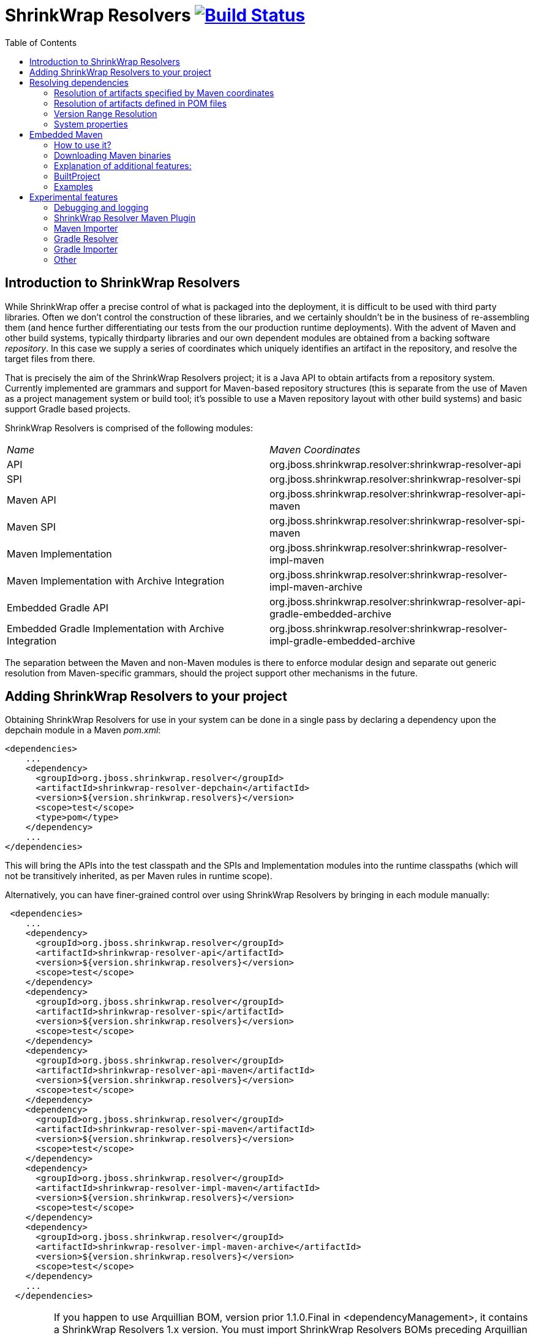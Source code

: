 = ShrinkWrap Resolvers image:https://travis-ci.org/shrinkwrap/resolver.svg["Build Status", link="https://travis-ci.org/shrinkwrap/resolver"]
:toc:

== Introduction to ShrinkWrap Resolvers

While ShrinkWrap offer a precise control of what is packaged into the deployment, it is difficult to be used with third party libraries. Often we don't control the construction of these libraries, and we certainly shouldn't be in the business of re-assembling them (and hence further differentiating our tests from the our production runtime deployments).  With the advent of Maven and other build systems, typically thirdparty libraries and our own dependent modules are obtained from a backing software _repository_.  In this case we supply a series of coordinates which uniquely identifies an artifact in the repository, and resolve the target files from there.

That is precisely the aim of the ShrinkWrap Resolvers project; it is a Java API to obtain artifacts from a repository system.  Currently implemented are grammars and support for Maven-based repository structures (this is separate from the use of Maven as a project management system or build tool; it's possible to use a Maven repository layout with other build systems) and basic support Gradle based projects.

ShrinkWrap Resolvers is comprised of the following modules:

|====
|_Name_|_Maven Coordinates_
|API|org.jboss.shrinkwrap.resolver:shrinkwrap-resolver-api
|SPI|org.jboss.shrinkwrap.resolver:shrinkwrap-resolver-spi
|Maven API|org.jboss.shrinkwrap.resolver:shrinkwrap-resolver-api-maven
|Maven SPI|org.jboss.shrinkwrap.resolver:shrinkwrap-resolver-spi-maven
|Maven Implementation|org.jboss.shrinkwrap.resolver:shrinkwrap-resolver-impl-maven
|Maven Implementation with Archive Integration|org.jboss.shrinkwrap.resolver:shrinkwrap-resolver-impl-maven-archive
|Embedded Gradle API|org.jboss.shrinkwrap.resolver:shrinkwrap-resolver-api-gradle-embedded-archive
|Embedded Gradle Implementation with Archive Integration|org.jboss.shrinkwrap.resolver:shrinkwrap-resolver-impl-gradle-embedded-archive
|====

The separation between the Maven and non-Maven modules is there to enforce modular design and separate out generic resolution from Maven-specific grammars, should the project support other mechanisms in the future.

== Adding ShrinkWrap Resolvers to your project

Obtaining ShrinkWrap Resolvers for use in your system can be done in a single pass by declaring a dependency upon the +depchain+ module in a Maven _pom.xml_:

[source,xml]
----
<dependencies>
    ...
    <dependency>
      <groupId>org.jboss.shrinkwrap.resolver</groupId>
      <artifactId>shrinkwrap-resolver-depchain</artifactId>
      <version>${version.shrinkwrap.resolvers}</version>
      <scope>test</scope>
      <type>pom</type>
    </dependency>
    ...
</dependencies>
----

This will bring the APIs into the test classpath and the SPIs and Implementation modules into the runtime classpaths (which will not be transitively inherited, as per Maven rules in +runtime+ scope).

Alternatively, you can have finer-grained control over using ShrinkWrap Resolvers by bringing in each module manually:

[source,xml]
----
 <dependencies>
    ...
    <dependency>
      <groupId>org.jboss.shrinkwrap.resolver</groupId>
      <artifactId>shrinkwrap-resolver-api</artifactId>
      <version>${version.shrinkwrap.resolvers}</version>
      <scope>test</scope>
    </dependency>
    <dependency>
      <groupId>org.jboss.shrinkwrap.resolver</groupId>
      <artifactId>shrinkwrap-resolver-spi</artifactId>
      <version>${version.shrinkwrap.resolvers}</version>
      <scope>test</scope>
    </dependency>
    <dependency>
      <groupId>org.jboss.shrinkwrap.resolver</groupId>
      <artifactId>shrinkwrap-resolver-api-maven</artifactId>
      <version>${version.shrinkwrap.resolvers}</version>
      <scope>test</scope>
    </dependency>
    <dependency>
      <groupId>org.jboss.shrinkwrap.resolver</groupId>
      <artifactId>shrinkwrap-resolver-spi-maven</artifactId>
      <version>${version.shrinkwrap.resolvers}</version>
      <scope>test</scope>
    </dependency>
    <dependency>
      <groupId>org.jboss.shrinkwrap.resolver</groupId>
      <artifactId>shrinkwrap-resolver-impl-maven</artifactId>
      <version>${version.shrinkwrap.resolvers}</version>
      <scope>test</scope>
    </dependency>
    <dependency>
      <groupId>org.jboss.shrinkwrap.resolver</groupId>
      <artifactId>shrinkwrap-resolver-impl-maven-archive</artifactId>
      <version>${version.shrinkwrap.resolvers}</version>
      <scope>test</scope>
    </dependency>
    ...
  </dependencies>
----

[IMPORTANT]
====
If you happen to use Arquillian BOM, version prior 1.1.0.Final in +<dependencyManagement>+, it contains a ShrinkWrap Resolvers 1.x version. You must import ShrinkWrap Resolvers BOMs preceding Arquillian BOM in order to get 2.0.x version. Adding a ShrinkWrap BOM is recommended in any case.

ShrinkWrap resolved BOM can be imported via following snippet:

[source,xml]
----
<dependencyManagement>
  <dependencies>
    ...
    <!-- Override dependency resolver with latest version.
         This must go *BEFORE* the Arquillian BOM. -->
    <dependency>
      <groupId>org.jboss.shrinkwrap.resolver</groupId>
      <artifactId>shrinkwrap-resolver-bom</artifactId>
      <version>${version.shrinkwrap.resolvers}</version>
      <scope>import</scope>
      <type>pom</type>
    </dependency>
    ...
  </dependencies>
</dependencyManagement>
----
====

== Resolving dependencies

The general entry point for resolution is the convenience +org.jboss.shrinkwrap.resolver.api.maven.Maven+ class, which has static hooks to obtain a new +org.jboss.shrinkwrap.resolver.api.maven.MavenResolverSystem+.
Let's cover most popular use cases for ShrinkWrap Resolver.


=== Resolution of artifacts specified by Maven coordinates

Maven coordinates, in their canonical form, are specified as following +groupId:artifactId:[packagingType:[classifier]]:version+. Often, those are referred as +G+ (groupId), +A+ (artifactId), +P+ (packagingType), +C+ (classifier) and +V+ (version). If you omit +P+ and +C+, they will get their default value, which is packaging of +jar+ and an empty classifier. ShrinkWrap Resolver additionally allows you to skip +V+ in case it has version information available, that would be explained later on.

Resolve a file using Maven coordinates::
Here, resolver locates artifact defined by +G:A:V+ and resolves it including all transitive dependencies. Result is formatted as array of +File+.
+
[source,java]
----
File[] files = Maven.resolver().resolve("G:A:V").withTransitivity().asFile();
----
+

Avoid transitive dependencies resolution::
You might want to change default Maven behavior and resolve only artifact specified by +G:A:V+, avoiding its transitive dependencies. For such use case, ShrinkWrap Resolvers provides a shorthand for changing resolution strategy, called +withoutTransitivity()+. Additionally, you might want to return a single +File+ instead of an array.
+
[source,java]
----
Maven.resolver().resolve("G:A:V").withoutTransitivity().asSingleFile();
----

Resolution of multiple artifacts::
Very often, you need to resolve more than one artifact. The method +resolve(String...)+ allows you to specify more artifacts at the same time. The result of the call will be an array of +File+ composed by artifacts defined by +G1:A1:V1+ and +G2:A2:V2+ including their transitive dependencies.
+
[source,java]
----
Maven.resolver().resolve("G1:A1:V1", "G2:A1:V1").withTransitivity().asFile();
----

Specifying dependency type::
Packaging type is specified by +P+ in +G:A:P:V+ coordinates description.
+
[source,java]
----
Maven.resolver().resolve("G:A:war:V").withTransitivity().asFile();
----
+
Packaging can be of any type, the most common are listed in following table.
+
.Packaging types
[width=80%]
|====
| jar | war | ear | ejb | rar | par | pom | test-jar | maven-plugin
|====

Specifying dependency classifier::
With classifier, such as +tests+, you need to include all +G:A:P:C:V+ parts of coordinates string.
+
[source,java]
----
Maven.resolver().resolve("G:A:test-jar:tests:V").withTransitivity().asFile();
----

Returning resolved artifacts as different type than file::
ShrinkWrap Resolvers provides shorthands for returning an +InputStream+ or +URL+ instead of +File+. Additionally, with +shrinkwrap-resolver-impl-maven-archive+, you can additionally return results +MavenCoordinate+ or as ShrinkWrap archives, such as +JavaArchive+, +WebArchive+ or +EnterpriseArchive+.
+
[source,java]
----
Maven.resolver().resolve("G:A:V").withTransitivity().as(File.class);
Maven.resolver().resolve("G:A:V").withTransitivity().as(InputStream.class);
Maven.resolver().resolve("G:A:V").withTransitivity().as(URL.class);
Maven.resolver().resolve("G:A:V").withTransitivity().as(JavaArchive.class);
Maven.resolver().resolve("G:A:war:V").withoutTransitivity().asSingle(WebArchive.class);
Maven.resolver().resolve("G:A:war:V").withTransitivity().as(MavenCoordinate.class);
----
+
[NOTE]
====
It's the responsibility of caller to close +InputStream+.
====

Working with artifact metadata::
Sometimes, you are more interested in metadata, such as dependencies of a given artifacts instead of artifact itself. ShrinkWrap Resolvers provides you an API for such use cases:
+
[source,java]
----
MavenResolvedArtifact artifact = Maven.resolver().resolve("G:A:war:V").withoutTransitivity()
  .asSingle(MavenResolvedArtifact.class);

MavenCoordinate coordinates = artifact.getCoordinate();
MavenArtifactInfo[] dependencies = artifact.getDependencies();
String version = artifact.getResolvedVersion();
ScopeType scope = artifact.getScope();
----
+
You can still retrieve resolved artifact from +MavenResolvedArtifact+:
+
[source,java]
----
File file = artifact.asFile();
----

Working with artifact coordinates::
You can also retrieve resolved artifact directly as +MavenCoordinate+, if you are not interested in more details:
+
[source,java]
----
MavenCoordinate[] coordinates = Maven.resolver().resolve("G:A:V")
   .withTransitivity().as(MavenCoordinate.class);
----

Resolution of artifacts as collection::
It might be convenient to work with +List+ interface instead of an array. For such cases, you can wrap the results of resolution using following call:
+
[source,java]
----
List<File> files = Maven.resolver().resolve("G:A:V")
    .withTransitivity().asList(File.class);
List<JavaArchive> jars = Maven.resolver().resolve("G:A:V")
    .withTransitivity().asList(JavaArchive.class);
List<MavenCoordinate> coordinates = Maven.resolver().resolve("G:A:V")
    .withTransitivity().asList(MavenCoordinate.class);
----
+

Transitive dependency exclusion::
In case you need to resolve an artifact while avoiding some of its dependencies, you can follow concept of +<exclusions>+ known for Maven. Following snippet shows how to exclude +G:B+ while resolving +G:A:V+.
+
[source,java]
----
Maven.resolver()
  .addDependencies(
    MavenDependencies.createDependency("G:A:V", ScopeType.COMPILE, false,
      MavenDependencies.createExclusion("G:B"))).resolve().withTransitivity().asFile();
----

Control resolution results by using a strategy::
In special cases, excluding a single dependency is not the behaviour you want to achieve. For instance, you want to resolve all test scoped dependencies of an artifact, you want to completely avoid some dependency while resolving multiple artifacts or maybe you're interested in optional dependencies. For those cases, ShrinkWrap Resolvers allows you to specify a +MavenResolutionStrategy+. For instance, you can exclude +G:B+ from +G:A:V+ (e.g. the same as previous examples) via following snippet:
+
[source,java]
----
Maven.resolver().resolve("G:A:V").using(new RejectDependenciesStrategy(false, "G:B")).asFile();
----
+
[NOTE]
====
Methods +withTransitivity()+ and +withoutTransitivity()+ are just a convenience methods to avoid you writing down strategy names. The first one calls +TransitiveStrategy+ while the latter calls +NotTransitiveStrategy+.
====
+
Strategies are composed of an array of +MavenResolutionFilter+ instances and +TransitiveExclusionPolicy+ instance. While defining the first allows you to transform dependency graph of resolved artifacts, the latter allows you to change default behavior when resolving transitive dependencies. By default, Maven does not resolve any dependencies in _provided_ and _test_ scope and it also skips _optional_ dependencies. ShrinkWrap resolver behaves the same way by default, but allows you to change that behaviour. This comes handy especially if when you want to for instance resolve all provided dependencies of +G:A:V+. For your convenience, ShrinkWrap Resolvers ships with strategies described in following table.
+
.Strategies available in ShrinkWrap Resolver
[cols="1,3"]
|====
| +AcceptAllStrategy+ |
Accepts all dependencies of artifacts. Equals +TransitiveStrategy+.

| +AcceptScopesStrategy+ |
Accepts only dependencies that have defined scope type.

| +CombinedStrategy+ |
This allows you to combine multiple strategies together. The behaviour defined as logical AND between combined strategies.

| +NonTransitiveStrategy+ |
Rejects all dependencies that were not directly specified for resolution. This means that all transitive dependencies of artifacts for resolution are rejected.

| +RejectDependenciesStrategy+ |
Rejects dependencies defined by +G:A+ (version is not important for comparison, so it can be omitted altogether). By default, it is transitive: +RejectDependenciesStrategy("G:A", "G:B")+ means that all dependencies that origin at +G:A+ or +G:B+ are removed as well. If you want to change that behavior to reject defined dependencies but to keep their descendants, instantiate strategy as following: +RejectDependenciesStrategy(false, "G:A", "G:B")+

| +TransitiveStrategy+ |
Acceps all dependencies of artifacts. Equals +AcceptAllStrategy+.

|====

Control sources of resolution::
ShrinkWrap Resolvers allows you to specify where do you want to resolve artifacts from. By default, it uses classpath (also known as Maven Reactor) and Maven Central repository, however you can programmatically alter the behavior.
+
[source,java]
----
Maven.configureResolver().withClassPathResolution(false).resolve("G:A:V").withTransitivity().asFile();
Maven.configureResolver().withMavenCentralRepo(false).resolve("G:A:V").withTransitivity().asFile();
Maven.configureResolver().workOffline().resolve("G:A:V").withTransitivity().asFile();
Maven.configureResolver().useLegacyLocalRepo(true).resolve("G:A:V").withTransitivity().asFile();
----
+
While classpath resolution is handy for testing SNAPSHOT artifacts that are not yet installed in any of the Maven repository, making ShrinkWrap Resolvers offline avoids accessing any repositories but local cache. You can also set to ignore origin of artifacts present in local repository via +useLegacyLocalRepo(true)+ method.
+
[NOTE]
====
If offline mode is activated, original of artifacts in local repository is automatically ignored. This is a difference from default Maven behavior. See https://cwiki.apache.org/confluence/display/MAVEN/Maven+3.x+Compatibility+Notes#Maven3.xCompatibilityNotes-ResolutionfromLocalRepository[Legacy local repository] for further reference.
====


Specify settings.xml::
While controlling classpath resolution and Maven Central comes handy, sometimes you might want to specify completely different _settings.xml_ file than default for your test execution. This can be done via following API calls:
+
[source,java]
----
Maven.configureResolver().fromFile("/path/to/settings.xml")
  .resolve("G:A:V").withTransitivity().asFile();

Maven.configureResolver().fromClassloaderResource("path/to/settings.xml")
  .resolve("G:A:V").withTransitivity().asFile();
----
+
[WARNING]
====
ShrinkWrap Resolvers will not consume settings.xml you specified on command line (+-s settings.xml+) or in the IDE. It reads settings.xml files at their standard locations, which are +~/.m2/settings.xml+ and +$M2_HOME/conf/settings.xml+ unless overridden in the API or via System property.
====

Define Maven repositories manually::
Ultimately, it is possible to define and/or override Maven repositories defined in _settings.xml_ or _pom.xml_. Repositories defined via API always take precedence. In case there is a repository with same *id* configured in either _settings.xml_ or _pom.xml_ file, it will be ignored.
+
[source,java]
----
Maven.configureResolver().withRemoteRepo("my-repository-id", "url://to/my/repository", "layout")
  .resolve("G:A:V").withTransitivity().asFile();

Maven.configureResolver().withRemoteRepo(MavenRemoteRepositories.createRemoteRepository("my-repository-id", "url://to/my/repository", "layout"))
  .resolve("G:A:V").withTransitivity().asFile();
----

=== Resolution of artifacts defined in POM files

While previous calls allow you to manually define what you want to resolve, in Maven projects, you have very likely specified this information already, in you _pom.xml_ file. ShrinkWrap Resolvers allows you to follow _DRY_ principle and it is able to load metadata included there.

ShrinkWrap Resolvers constructs so called effective POM model (simplified, that is your _pom.xml_ file plus parent hierarchy and Super POM, Maven default POM file). In order to construct the model, it uses all local repository, classpath repository and remote repositories. Once the model is loaded, you can use the metadata in there to be automatically added to artifacts to be resolved.

[TIP]
====
You can use Maven.configureResolver() to tune what repositories will be questioned during effective POM model construction.
====

Resolving an artifact with version defined in effective POM::
In case, you want to resolve +G:A:V+, you can simply specify +G:A+ instead. For artifacts with non JAR packaging type or classifier, you must use alternative syntax with question mark '+?+', such as +G:A:P:?+ or +G:A:P:C:?+.
+
[source,java]
----
Maven.resolver().loadPomFromFile("/path/to/pom.xml").resolve("G:A").withTransitivity().asFile();

Maven.resolver().loadPomFromClassLoaderResource("/path/to/pom.xml").resolve("G:A:P:?")
  .withTransitivity().asFile();
----

Resolving artifacts defined in effective POM::
ShrinkWrap Resolvers allows you to artifacts defined with specific scope into list of artifacts to be resolved. This way, you don't need to alter your tests if you change dependencies of your application. You can either use +importDependencies(ScopeType...)+ or convenience methods, that cover the most frequent usages (+importRuntimeDependencies()+, +importTestDependencies()+ and +importRuntimeAndTestDependencies()+:
+
[source,java]
----
Maven.resolver().loadPomFromFile("/path/to/pom.xml")
  .importDependencies(ScopeType.TEST, ScopeType.PROVIDED)
  .resolve().withTransitivity().asFile();

Maven.resolver().loadPomFromFile("/path/to/pom.xml").importRuntimeDependencies()
  .resolve().withTransitivity().asFile();
----
+
[TIP]
====
Runtime in convenience methods means all the Maven scopes that are used in application runtime, which are +compile+, +runtime+, +import+ and +system+. If you need to select according to Maven scopes, go for +importDependencies(ScopeType...)+ instead.
====

Specifying profiles to be activated::
By default, ShrinkWrap Resolvers activates profiles based on property value, file presence, active by default profiles, operating system and JDK. However, you can force profiles in same way as you would do via +-P+ in Maven.
+
[source,java]
----
Maven.resolver().loadPomFromFile("/path/to/pom.xml", "activate-profile-1", "!disable-profile-2")
        .importRuntimeAndTestDependencies().resolve().withTransitivity().asFile();
----

=== Version Range Resolution

The ShrinkWrap Resolver API allows for resolution of available versions info from a requested range. The http://maven.apache.org/enforcer/enforcer-rules/versionRanges.html[Maven documentation] specifies the version range syntax; examples of obtaining info about versions greater or equal to 1.0.0 for a specific coordinate is presented below.

[source,java]
----
final MavenVersionRangeResult versionRangeResult = Maven.resolver().resolveVersionRange("G:A:[1.0.0]");
----
+MavenVersionRangeResult+ provides three methods:

- +getLowestVersion()+ for obtaining the lowest resolved version coordinate,
- +getHighestVersion()+ for the highest version,
- +getVersions()+ which returns a +List+ of obtained coordinates, ordered from lowest to highest version.

[source,java]
----
final MavenCoordinate lowest = versionRangeResult.getLowestVersion();
final MavenCoordinate highest = versionRangeResult.getHighestVersion();
final List<MavenCoordinate> versions = versionRangeResult.getVersions();
----

=== System properties

ShrinkWrap Resolvers allows you to override any programmatic configuration via System properties.

.System properties altering behavior of ShrinkWrap Resolvers
[cols="1,2"]
|====
| +org.apache.maven.user-settings+ |
Path to user  _settings.xml_ file. In case +org.apache.maven.global-settings+ settings is provided too, they both are merged, user one has the priority.

| +org.apache.maven.global-settings+ |
Path to global _settings.xml_ file. In case +org.apache.maven.user-settings+ settings is provided too, they are merged, user one has the priority.

| +settings.security+ (prior 2.2.0 +org.apache.maven.security-settings+) |
Path to _settings-security.xml_, that contains encrypted master password for password protected Maven repositories.

| +org.apache.maven.offline+ |
Flag there to work in offline mode.

| +maven.repo.local+ |
Path to local repository with cached artifacts. Overrides value defined in any of the _settings.xml_ files.

| +maven.legacyLocalRepo+ |
Flag whether to ignore origin tracking for artifacts present in local repository
|====


== Embedded Maven

You probably know the cases when you have to built some project before running another one or before running tests to use a created archive. Maven Importer provided by ShrinkWrap Resolver can partially help you with it - it compiles the classes and collects dependencies from the pom.xml file. However, you cannot use Maven plugins, profiles or some variables as it doesn't do the real Maven build - it just tries to simulate it. You can definitely imagine a situation that you don't have any Maven binary installed on you PC or that you need different Maven version for one specific build. That's why ShrinkWrap Resolver introduces a new feature: Embedded Maven.

[%hardbreaks]
Embedded Maven provides you a possibility to invoke a Maven built of some project directly from your Java code. Internally, it uses http://maven.apache.org/shared/maven-invoker/[maven-invoker] and mainly the classes https://maven.apache.org/components/shared/maven-invoker/apidocs/org/apache/maven/shared/invoker/Invoker.html[Invoker] and https://maven.apache.org/components/shared/maven-invoker/apidocs/org/apache/maven/shared/invoker/InvocationRequest.html[InvocationRequest], which basically offers the functionality of running Maven builds from the Java code.
So now there can arise some questions: Why should I use Embedded Maven? What are the benefits?
There are bunch of functions added to make the usage more user friendly. The most significant additional functions are:

* downloading and using Maven binaries that the user desires

* uncluttered API (you can write code that runs either trivial or complex builds on one single line)

* additional methods & functions (eg. for ignoring build failures or making the build output quiet)

* Java class representing a built project

* easy getting a ShrinkWrap Archive created by the build

* automatic functions such as skipping tests and formatting a build output

* possibility to use one's Invoker and InvocationRequest instances

* and more ...


=== How to use it?

Your starting point is a class link:/maven/api-maven-embedded/src/main/java/org/jboss/shrinkwrap/resolver/api/maven/embedded/EmbeddedMaven.java[EmbeddedMaven] which offers you three methods. At this point you have to decide which approach of setting Maven build options you want to use.

1. You can use ShrinkWrap Resolver API that offers you additional features and more comfortable but slightly limited way. This approach is linked with these two methods:
+
[source,java]
....
EmbeddedMaven.forProject(File pomFile)
EmbeddedMaven.forProject(String pomFile)
....
+
where you have to specify a POM file of a project you want to build.
+
Why it is limited? Contrary to second approach or to the pure maven-invoker:
+
- you can set neither output handler nor error handler because it is already set by ShrinkWrap Resolver. On the other hand, it has three positive effects:
		I) the output is automatically formatted (with a prefix "->" to make the output visibly separated)
		II) after the completion, the build output is accessible using method link:/maven/api-maven-embedded/src/main/java/org/jboss/shrinkwrap/resolver/api/maven/embedded/BuiltProject.java#L92[BuiltProject#getMavenLog()]
		III) you can easily suppress the build output using method link:/maven/api-maven-embedded/src/main/java/org/jboss/shrinkwrap/resolver/api/maven/embedded/pom/equipped/ConfigurationStage.java#L338[ConfigurationStage#setQuiet()]
- you cannot set a project you want to build by setting base directory and a file name separately.
- there are no methods for setting Maven home and binaries, because it is set by ShrinkWrap Resolver itself.
+
+


2. In the second approach, you can use your own Invoker and InvocationRequest instances. If you use it, then it is expected that all settings is done by yourself so no automatic features are provided by ShrinkWrap Resolver. This approach is linked with the method:
+
[source,java]
....
EmbeddedMaven.withMavenInvokerSet(InvocationRequest request, Invoker invoker)
....
+
[%hardbreaks]
Why it is less comfortable? You can see the differences in these two test cases that does completely the same thing but using different approaches: link:./maven/impl-maven-embedded/src/test/java/org/jboss/shrinkwrap/resolver/impl/maven/embedded/pom/equipped/PomEquippedEmbeddedMavenForJarSampleTestCase.java[first approach] link:./maven/impl-maven-embedded/src/test/java/org/jboss/shrinkwrap/resolver/impl/maven/embedded/invoker/equipped/InvokerEquippedEmbeddedMavenForJarSampleTestCase.java[second approach]
These are the disadvantages:
+
* methods such as setGoals and setProfiles accept only a list of string.
* you have to set the property `skipTests` for each InvocationRequest if you don't want to run the tests.
* you don't have an access to the Maven build output after the build completion
* the build output is not automatically formatted and it cannot be easily suppressed
* the methods for setting Maven home or binaries are accessible in Invoker object, but it is advised not to use them as the Maven home is used by ShrinkWrap Resolver


=== Downloading Maven binaries
In cases when there is no Maven binaries installed on the machine or when another Maven version is needed for some specific build, you can ask ShrinkWrap Resolver to download the specific version from the Apache web pages and use it. For this purpose there is a method:
[source,java]
....
EmbeddedMaven.forProject("path/to/pom.xml").useMaven3Version(String version)
....
[%hardbreaks]
where the desired version is expected (eg: `useMaven3Version("3.3.9")`). This version is downloaded from Apache web pages and the downloaded zip is cached in a directory `$HOME/.arquillian/resolver/maven/` to not download it over and over again. Zip file is extracted in `${project.directory}/target/resolver-maven/${generated_UUID}` and the path to the extracted binaries is set as Maven home applicable for the build.
There are three more methods for setting Maven binaries that should be used for the build.
[source,java]
....
EmbeddedMaven.forProject("path/to/pom.xml").useDistribution(URL mavenDistribution, boolean useCache)
....
[%hardbreaks]
where you need to specify a URL the distribution should be downloaded from. You should also specify if the cache directory should be used. If `useCache` is `false`, then the zip file is downloaded into `${project.directory}/target/resolver-maven/downloaded`.
Next method
[source,java]
....
EmbeddedMaven.forProject("path/to/pom.xml").useInstallation(File mavenHome)
....
[%hardbreaks]
uses Maven installation located on the given path.
Last method:
[source,java]
....
EmbeddedMaven.forProject("path/to/pom.xml").useDefaultDistribution()
....
basically does nothing. It just says that the default Maven installation that is on your `PATH` should be used. It is same as you wouldn't use any of these methods.


=== Explanation of additional features:

====== Skipping tests:
Using ShrinkWrap Resolver API approach, there is no need to set the `skipTests` property if you don't want to run any test as it is set automatically. If you still want to run tests, then you can use method: link:/maven/api-maven-embedded/src/main/java/org/jboss/shrinkwrap/resolver/api/maven/embedded/pom/equipped/ConfigurationStage.java#L155[ConfigurationStage#skipTests(false)]

====== Ignoring failures:
If the Maven build fails, then an `IllegalStateException` is thrown by default. If you use method link:/maven/api-maven-embedded/src/main/java/org/jboss/shrinkwrap/resolver/api/maven/embedded/BuildStage.java#L45[BuildStage#ignoreFailure()], then failures of the Maven build is ignored and a BuiltProject instance with a non-zero value stored in mavenBuildExitCode variable is returned.


=== BuiltProject
link:/maven/api-maven-embedded/src/main/java/org/jboss/shrinkwrap/resolver/api/maven/embedded/BuiltProject.java[BuiltProject] is a Java class that represents a built project. An instance of this class is returned by the method `build()` when the Maven build is completed. The most useful method is probably:
[source,java]

....
builtProject.getDefaultBuiltArchive()
....
that returns an archive with a default name that was created by the Maven build. As a "default archive name" is understood:

* either combination of artifactId + version + packaging suffix (eg.
* or a finalName set in `<build>` section of project's POM file + packaging suffix

if no archive with a corresponding name is found, then `null` is returned. `Null` is returned also for project with `packaging=pom` as it is usually a parent project with a set of modules. To get all modules that are specified use the method:
[source,java]
....
builtProject.getModules()
....
which returns list of BuiltProject instances. If you know the name (string within an element `<module>` in the parent's POM file) of a module you are interested in, you can use:
[source,java]
....
builtProject.getModule(String moduleName)
....
There are several other useful methods provided by this Java class. For more information see link:/maven/api-maven-embedded/src/main/java/org/jboss/shrinkwrap/resolver/api/maven/embedded/BuiltProject.java[BuiltProject]


=== Examples
First example is just package a project and get the default archive:
[source,java]
....
EmbeddedMaven.forProject("path/to/pom.xml").setGoals("package").build().getDefaultBuiltArchive();
....
Then let's say that we want to build some project using goals `clean` and `package` and with activated profile `production`:
[source,java]
....
BuiltProject builtProject = EmbeddedMaven
                                .forProject("path/to/pom.xml")
				.setGoals("clean", "package")
				.setProfiles("production")
				.build();
....
Then you can get the default archive:
[source,java]
....
Archive archive = builtProject.getDefaultBuiltArchive();
....
or all Java archives, that are contained in the build directory:
[source,java]
....
List<JavaArchive> javaArchives = builtProject.getArchives(JavaArchive.class);
....

Let's say that we want to use Maven 3.1.0 for building a project with a goal `install` and property `wildfly=true`. We also don't want to display the build output a we want to ignore all possible build failures:
[source,java]
....
EmbeddedMaven
    .forProject("path/to/pom.xml")
    .useMaven3Version("3.1.0")
    .setGoals("install")
    .addProperty("wildfly", "true")
    .setQuiet()
    .ignoreFailure()
    .build();
....
Some additional examples can be found in integration tests link:/maven/impl-maven-embedded/src/test/java/org/jboss/shrinkwrap/resolver/impl/maven/embedded/pom/equipped[here] and link:/maven/impl-maven-embedded/src/test/java/org/jboss/shrinkwrap/resolver/impl/maven/embedded/invoker/equipped[here].


== Experimental features

[WARNING]
====
Following features are in their early development stages. However, they should work for the most common use case. Feel free to report a bug in https://issues.jboss.org/browse/SHRINKRES[SHRINKRES] project if that not your case.
====

=== Debugging and logging

ShrinkWrap Resolver allows you to get internal details of its session. This is handy especially if you are resolving artifacts from a pom file or if you are interested what dependency coordinates will have their version automatically resolved in tests. In order to get access to internal data, perform cast of resolver object (in any stage) to +MavenWorkingSessionContainer+ and retrieve the session. _Important: +MavenWorkingSession+ represents an interal API and can be changed in future versions. Use it only for debugging or in ShrinkWrap Resolver extensions, interacting with the session from tests should be avoided._

[source,java]
----
MavenResolverSystem resolver = Maven.resolver();
MavenWorkingSession session = ((MavenWorkingSessionContainer) resolver).getMavenWorkingSession();
----

ShrinkWrap Resolvers uses Java Util Logging for logging purposes. If you want to increase verbosity, provide _logging.properties_ file and make sure it is loaded in Java VM by specifying +-Djava.util.logging.config.file=/path/to/logging.properties+. See following example, which enables logging of interaction with Maven Repositories into console output:

[source,properties]
----
# Specify the handlers to create in the root logger
# (all loggers are children of the root logger)
# The following creates two handlers
handlers= java.util.logging.ConsoleHandler

# Set the default logging level for new ConsoleHandler instances
java.util.logging.ConsoleHandler.level= FINEST

# Set global verbose level
.level= INFO

# Set log verbose level for ShrinkWrap Resolvers
org.jboss.shrinkwrap.resolver.impl.maven.logging.LogTransferListener.level= FINEST
org.jboss.shrinkwrap.resolver.impl.maven.logging.LogRepositoryListener.level= FINEST
org.jboss.shrinkwrap.resolver.impl.maven.logging.LogModelProblemCollector.level= FINEST

----

=== ShrinkWrap Resolver Maven Plugin

ShrinkWrap Resolver Maven plugin allows you to propagate settings you specified on command line into test execution. Settings comprises of: paths to the _pom.xml_ file and _settings.xml_ files, activated/disabled profiles, offline flag and path to local repository. No support for IDE exists at this moment.

In order to activate the plugin, you need to add following snippet into +<build>+ section of your _pom.xml_ file.

[source,xml]
----
<plugin>
  <groupId>org.jboss.shrinkwrap.resolver</groupId>
  <artifactId>shrinkwrap-resolver-maven-plugin</artifactId>
  <version>${version.shrinkwrap.resolvers}</version>
  <executions>
    <execution>
      <goals>
        <goal>propagate-execution-context</goal>
      </goals>
    </execution>
  </executions>
</plugin>
----

Then, in your test you can do the following:

[source,java]
----
Maven.configureResolverViaPlugin().resolve("G:A").withTransitivity().asFile();
----

=== Maven Importer

MavenImporter is the most advanced feature of ShrinkWrap Resolvers. Instead of you being responsible for specifying how testing archive should look like, it reuses information defined in your _pom.xml_ in order to construct the archive. So, no matter how your project looks like, you can get a full archive, as you would deploy it into the application server within a single line of code.

MavenImporter is able to compile sources, construct _MANIFEST.MF_, fetch the dependencies and construct archive as Maven would do. It does not required any data to be prepared by Maven, however it can profit from those if they exist.

[source,java]
----
ShrinkWrap.create(MavenImporter.class)
  .loadPomFromFile("/path/to/pom.xml").importBuildOutput().as(WebArchive.class);

ShrinkWrap.create(MavenImporter.class)
  .loadPomFromFile("/path/to/pom.xml", "activate-profile-1", "!disable-profile-2")
  .importBuildOutput().as(WebArchive.class);

ShrinkWrap.create(MavenImporter.class).configureFromFile("/path/to/settings.xml")
  .loadPomFromFile("/path/to/pom.xml").importBuildOutput().as(JavaArchive.class);
----

[IMPORTANT]
====
Maven Importer does not currently support other packagings but JAR and WAR. Also, it does not honor many of Maven plugins, currently it supports their limited subset.
====

=== Gradle Resolver

Initial support for resolving dependencies defined in `build.gradle` file is supported.
Because of nature of `Gradle Tooling API` currently Gradle resolver can only resolve dependencies by scope.

[source, java]
----
final List<? extends Archive> archives = Gradle.resolver()
              .forProjectDirectory(".")
              .importCompileAndRuntime()
              .resolve()
              .asList(JavaArchive.class);
----

Previous snippet resolve all compile and runtime dependencies from root project directory providing them as a list of `JavaArchive`.

=== Gradle Importer

Gradle Importer realizes functions similar to Maven Importer however for Gradle using Gradle Tooling API. It includes support for multi-module projects.
Importer is configured to execute by default `build --exclude-task test`, what means it skips the tests execution. It's possible to alter this behaviour
just by using appropriate API methods like e.g. +forTasks+ or +withArguments+.

[source,java]
----
ShrinkWrap.create(EmbeddedGradleImporter.class)
  .forThisProjectDirectory().importBuildOutput().as(WebArchive.class);

ShrinkWrap.create(EmbeddedGradleImporter.class)
  .forProjectDirectory("/path/to/dir").importBuildOutput("/path/to/result/war").as(WebArchive.class);

ShrinkWrap.create(EmbeddedGradleImporter.class)
  .forProjectDirectory("/path/to/dir").forTasks("task1","task2").withArguments("arg1","arg2")
  .importBuildOutput().as(WebArchive.class);
----

If you execute some custom tasks which modifies the built result you might want to perform Gradle Importer build in a custom directory. To do this you need
to pass an argument `-PbuildDir=your-build-directory` and then use the `importBuildOutput("your-build-directory/libs/your-output-file")` method.

Additional Gradle Importer full usage example can be found under https://github.com/mmatloka/arquillian-gradle-sample .

=== Other

Additionally, using different JDK for running tests and compiling sources is not supported, although it should work if you are for instance compiling sources targeting JDK6 while being bootstrapped on JDK7.

Sometimes running tests from IDE might not work correctly. The most common cause is the working directory is set to project when it should be the module.
